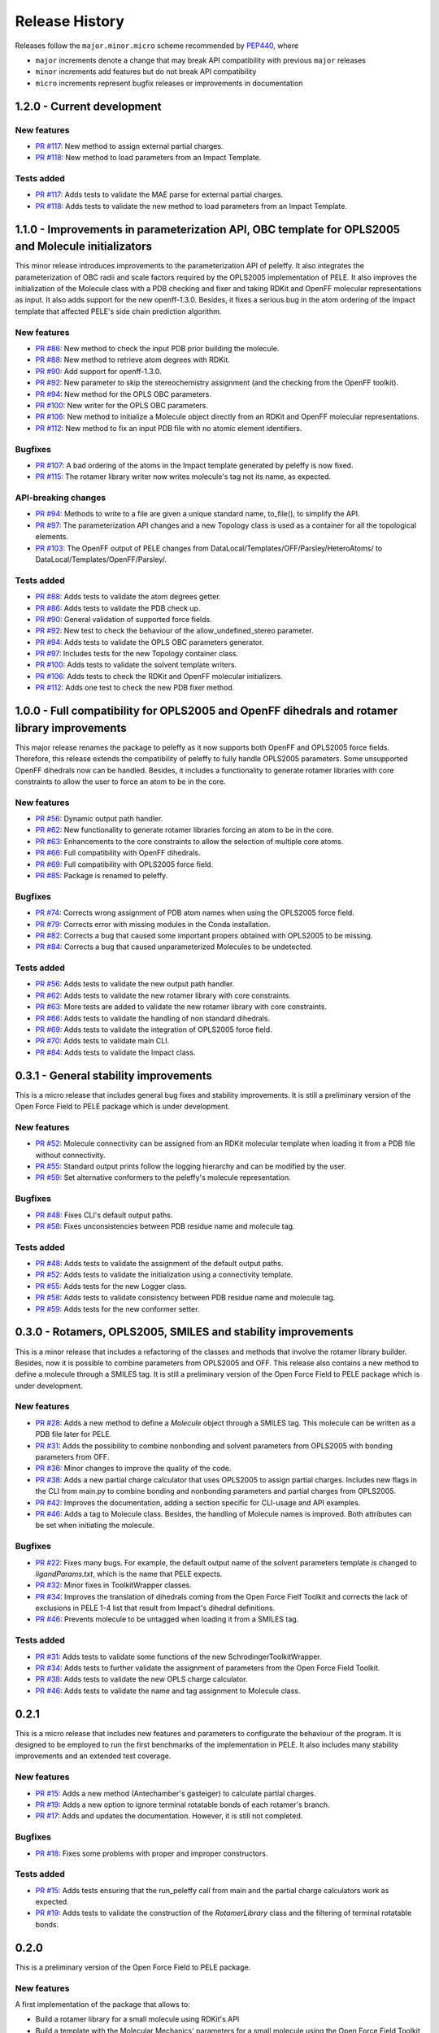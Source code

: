 Release History
===============

Releases follow the ``major.minor.micro`` scheme recommended by `PEP440 <https://www.python.org/dev/peps/pep-0440/#final-releases>`_, where

* ``major`` increments denote a change that may break API compatibility with previous ``major`` releases
* ``minor`` increments add features but do not break API compatibility
* ``micro`` increments represent bugfix releases or improvements in documentation

1.2.0 - Current development
---------------------------

New features
""""""""""""
- `PR #117 <https://github.com/martimunicoy/peleffy/pull/117>`_: New method to assign external partial charges.
- `PR #118 <https://github.com/martimunicoy/peleffy/pull/118>`_: New method to load parameters from an Impact Template.

Tests added
"""""""""""
- `PR #117 <https://github.com/martimunicoy/peleffy/pull/117>`_: Adds tests to validate the MAE parse for external partial charges.
- `PR #118 <https://github.com/martimunicoy/peleffy/pull/118>`_: Adds tests to validate the new method to load parameters from an Impact Template.


1.1.0 - Improvements in parameterization API, OBC template for OPLS2005 and Molecule initializators
---------------------------------------------------------------------------------------------------

This minor release introduces improvements to the parameterization API of peleffy. It also integrates the parameterization of OBC radii and scale factors required by the OPLS2005 implementation of PELE. It also improves the initialization of the Molecule class with a PDB checking and fixer and taking RDKit and OpenFF molecular representations as input. It also adds support for the new openff-1.3.0. Besides, it fixes a serious bug in the atom ordering of the Impact template that affected PELE's side chain prediction algorithm.

New features
""""""""""""
- `PR #86 <https://github.com/martimunicoy/peleffy/pull/86>`_: New method to check the input PDB prior building the molecule.
- `PR #88 <https://github.com/martimunicoy/peleffy/pull/88>`_: New method to retrieve atom degrees with RDKit.
- `PR #90 <https://github.com/martimunicoy/peleffy/pull/90>`_: Add support for openff-1.3.0.
- `PR #92 <https://github.com/martimunicoy/peleffy/pull/92>`_: New parameter to skip the stereochemistry assignment (and the checking from the OpenFF toolkit).
- `PR #94 <https://github.com/martimunicoy/peleffy/pull/94>`_: New method for the OPLS OBC parameters.
- `PR #100 <https://github.com/martimunicoy/peleffy/pull/100>`_: New writer for the OPLS OBC parameters.
- `PR #106 <https://github.com/martimunicoy/peleffy/pull/106>`_: New method to initialize a Molecule object directly from an RDKit and OpenFF molecular representations.
- `PR #112 <https://github.com/martimunicoy/peleffy/pull/112>`_: New method to fix an input PDB file with no atomic element identifiers.

Bugfixes
""""""""
- `PR #107 <https://github.com/martimunicoy/peleffy/pull/107>`_: A bad ordering of the atoms in the Impact template generated by peleffy is now fixed.
- `PR #115 <https://github.com/martimunicoy/peleffy/pull/115>`_: The rotamer library writer now writes molecule's tag not its name, as expected.

API-breaking changes
""""""""""""""""""""
- `PR #94 <https://github.com/martimunicoy/peleffy/pull/94>`_: Methods to write to a file are given a unique standard name, to_file(), to simplify the API.
- `PR #97 <https://github.com/martimunicoy/peleffy/pull/97>`_: The parameterization API changes and a new Topology class is used as a container for all the topological elements.
- `PR #103 <https://github.com/martimunicoy/peleffy/pull/103>`_: The OpenFF output of PELE changes from DataLocal/Templates/OFF/Parsley/HeteroAtoms/ to DataLocal/Templates/OpenFF/Parsley/.

Tests added
"""""""""""
- `PR #88 <https://github.com/martimunicoy/peleffy/pull/88>`_: Adds tests to validate the atom degrees getter.
- `PR #86 <https://github.com/martimunicoy/peleffy/pull/86>`_: Adds tests to validate the PDB check up.
- `PR #90 <https://github.com/martimunicoy/peleffy/pull/90>`_: General validation of supported force fields.
- `PR #92 <https://github.com/martimunicoy/peleffy/pull/92>`_: New test to check the behaviour of the allow_undefined_stereo parameter.
- `PR #94 <https://github.com/martimunicoy/peleffy/pull/94>`_: Adds tests to validate the OPLS OBC parameters generator.
- `PR #97 <https://github.com/martimunicoy/peleffy/pull/97>`_: Includes tests for the new Topology container class.
- `PR #100 <https://github.com/martimunicoy/peleffy/pull/100>`_: Adds tests to validate the solvent template writers.
- `PR #106 <https://github.com/martimunicoy/peleffy/pull/106>`_: Adds tests to check the RDKit and OpenFF molecular initializers.
- `PR #112 <https://github.com/martimunicoy/peleffy/pull/112>`_: Adds one test to check the new PDB fixer method.


1.0.0 - Full compatibility for OPLS2005 and OpenFF dihedrals and rotamer library improvements
---------------------------------------------------------------------------------------------

This major release renames the package to peleffy as it now supports both OpenFF and OPLS2005 force fields. Therefore, this release extends the compatibility of peleffy to fully handle OPLS2005 parameters. Some unsupported OpenFF dihedrals now can be handled. Besides, it includes a functionality to generate rotamer libraries with core constraints to allow the user to force an atom to be in the core.

New features
""""""""""""
- `PR #56 <https://github.com/martimunicoy/peleffy/pull/56>`_: Dynamic output path handler.
- `PR #62 <https://github.com/martimunicoy/peleffy/pull/62>`_: New functionality to generate rotamer libraries forcing an atom to be in the core.
- `PR #63 <https://github.com/martimunicoy/peleffy/pull/63>`_: Enhancements to the core constraints to allow the selection of multiple core atoms.
- `PR #66 <https://github.com/martimunicoy/peleffy/pull/66>`_: Full compatibility with OpenFF dihedrals.
- `PR #69 <https://github.com/martimunicoy/peleffy/pull/69>`_: Full compatibility with OPLS2005 force field.
- `PR #85 <https://github.com/martimunicoy/peleffy/pull/85>`_: Package is renamed to peleffy.

Bugfixes
""""""""
- `PR #74 <https://github.com/martimunicoy/peleffy/pull/74>`_: Corrects wrong assignment of PDB atom names when using the OPLS2005 force field.
- `PR #79 <https://github.com/martimunicoy/peleffy/pull/79>`_: Corrects error with missing modules in the Conda installation.
- `PR #82 <https://github.com/martimunicoy/peleffy/pull/82>`_: Corrects a bug that caused some important propers obtained with OPLS2005 to be missing.
- `PR #84 <https://github.com/martimunicoy/peleffy/pull/84>`_: Corrects a bug that caused unparameterized Molecules to be undetected.

Tests added
"""""""""""
- `PR #56 <https://github.com/martimunicoy/peleffy/pull/56>`_: Adds tests to validate the new output path handler.
- `PR #62 <https://github.com/martimunicoy/peleffy/pull/62>`_: Adds tests to validate the new rotamer library with core constraints.
- `PR #63 <https://github.com/martimunicoy/peleffy/pull/63>`_: More tests are added to validate the new rotamer library with core constraints.
- `PR #66 <https://github.com/martimunicoy/peleffy/pull/66>`_: Adds tests to validate the handling of non standard dihedrals.
- `PR #69 <https://github.com/martimunicoy/peleffy/pull/69>`_: Adds tests to validate the integration of OPLS2005 force field.
- `PR #70 <https://github.com/martimunicoy/peleffy/pull/70>`_: Adds tests to validate main CLI.
- `PR #84 <https://github.com/martimunicoy/peleffy/pull/840>`_: Adds tests to validate the Impact class.


0.3.1 - General stability improvements
--------------------------------------

This is a micro release that includes general bug fixes and stability improvements. It is still a preliminary version of the Open Force Field to PELE package which is under development.

New features
""""""""""""
- `PR #52 <https://github.com/martimunicoy/peleffy/pull/52>`_: Molecule connectivity can be assigned from an RDKit molecular template when loading it from a PDB file without connectivity.
- `PR #55 <https://github.com/martimunicoy/peleffy/pull/55>`_: Standard output prints follow the logging hierarchy and can be modified by the user.
- `PR #59 <https://github.com/martimunicoy/peleffy/pull/59>`_: Set alternative conformers to the peleffy's molecule representation.

Bugfixes
""""""""
- `PR #48 <https://github.com/martimunicoy/peleffy/pull/48>`_: Fixes CLI's default output paths.
- `PR #58 <https://github.com/martimunicoy/peleffy/pull/58>`_: Fixes unconsistencies between PDB residue name and molecule tag.

Tests added
"""""""""""
- `PR #48 <https://github.com/martimunicoy/peleffy/pull/48>`_: Adds tests to validate the assignment of the default output paths.
- `PR #52 <https://github.com/martimunicoy/peleffy/pull/52>`_: Adds tests to validate the initialization using a connectivity template.
- `PR #55 <https://github.com/martimunicoy/peleffy/pull/55>`_: Adds tests for the new Logger class.
- `PR #58 <https://github.com/martimunicoy/peleffy/pull/58>`_: Adds tests to validate consistency between PDB residue name and molecule tag.
- `PR #59 <https://github.com/martimunicoy/peleffy/pull/59>`_: Adds tests for the new conformer setter.


0.3.0 - Rotamers, OPLS2005, SMILES and stability improvements
-------------------------------------------------------------

This is a minor release that includes a refactoring of the classes and methods that involve the rotamer library builder. Besides, now it is possible to combine parameters from OPLS2005 and OFF. This release also contains a new method to define a molecule through a SMILES tag. It is still a preliminary version of the Open Force Field to PELE package which is under development.

New features
""""""""""""
- `PR #28 <https://github.com/martimunicoy/peleffy/pull/28>`_: Adds a new method to define a `Molecule` object through a SMILES tag. This molecule can be written as a PDB file later for PELE.
- `PR #31 <https://github.com/martimunicoy/peleffy/pull/31>`_: Adds the possibility to combine nonbonding and solvent parameters from OPLS2005 with bonding parameters from OFF.
- `PR #36 <https://github.com/martimunicoy/peleffy/pull/36>`_: Minor changes to improve the quality of the code.
- `PR #38 <https://github.com/martimunicoy/peleffy/pull/38>`_: Adds a new partial charge calculator that uses OPLS2005 to assign partial charges. Includes new flags in the CLI from main.py to combine bonding and nonbonding parameters and partial charges from OPLS2005.
- `PR #42 <https://github.com/martimunicoy/peleffy/pull/42>`_: Improves the documentation, adding a section specific for CLI-usage and API examples.
- `PR #46 <https://github.com/martimunicoy/peleffy/pull/46>`_: Adds a tag to Molecule class. Besides, the handling of Molecule names is improved. Both attributes can be set when initiating the molecule.

Bugfixes
""""""""
- `PR #22 <https://github.com/martimunicoy/peleffy/pull/22>`_: Fixes many bugs. For example, the default output name of the solvent parameters template is changed to `ligandParams.txt`, which is the name that PELE expects.
- `PR #32 <https://github.com/martimunicoy/peleffy/pull/32>`_: Minor fixes in ToolkitWrapper classes.
- `PR #34 <https://github.com/martimunicoy/peleffy/pull/34>`_: Improves the translation of dihedrals coming from the Open Force Fielf Toolkit and corrects the lack of exclusions in PELE 1-4 list that result from Impact's dihedral definitions.
- `PR #46 <https://github.com/martimunicoy/peleffy/pull/46>`_: Prevents molecule to be untagged when loading it from a SMILES tag.

Tests added
"""""""""""
- `PR #31 <https://github.com/martimunicoy/peleffy/pull/31>`_: Adds tests to validate some functions of the new SchrodingerToolkitWrapper.
- `PR #34 <https://github.com/martimunicoy/peleffy/pull/34>`_: Adds tests to further validate the assignment of parameters from the Open Force Field Toolkit.
- `PR #38 <https://github.com/martimunicoy/peleffy/pull/38>`_: Adds tests to validate the new OPLS charge calculator.
- `PR #46 <https://github.com/martimunicoy/peleffy/pull/46>`_: Adds tests to validate the name and tag assignment to Molecule class.


0.2.1
-----

This is a micro release that includes new features and parameters to configurate the behaviour of the program.
It is designed to be employed to run the first benchmarks of the implementation in PELE.
It also includes many stability improvements and an extended test coverage.

New features
""""""""""""
- `PR #15 <https://github.com/martimunicoy/peleffy/pull/15>`_: Adds a new method (Antechamber's gasteiger) to calculate partial charges.
- `PR #19 <https://github.com/martimunicoy/peleffy/pull/19>`_: Adds a new option to ignore terminal rotatable bonds of each rotamer's branch.
- `PR #17 <https://github.com/martimunicoy/peleffy/pull/17>`_: Adds and updates the documentation. However, it is still not completed.

Bugfixes
""""""""
- `PR #18 <https://github.com/martimunicoy/peleffy/pull/18>`_: Fixes some problems with proper and improper constructors.

Tests added
"""""""""""
- `PR #15 <https://github.com/martimunicoy/peleffy/pull/15>`_: Adds tests ensuring that the run_peleffy call from main and the partial charge calculators work as expected.
- `PR #19 <https://github.com/martimunicoy/peleffy/pull/19>`_: Adds tests to validate the construction of the `RotamerLibrary` class and the filtering of terminal rotatable bonds.


0.2.0
-----

This is a preliminary version of the Open Force Field to PELE package.

New features
""""""""""""

A first implementation of the package that allows to:

- Build a rotamer library for a small molecule using RDKit's API
- Build a template with the Molecular Mechanics' parameters for a small molecule using the Open Force Field Toolkit
- Assign the OBC implicit solvent parameters to a small molecule using the Open Force Field Toolkit
